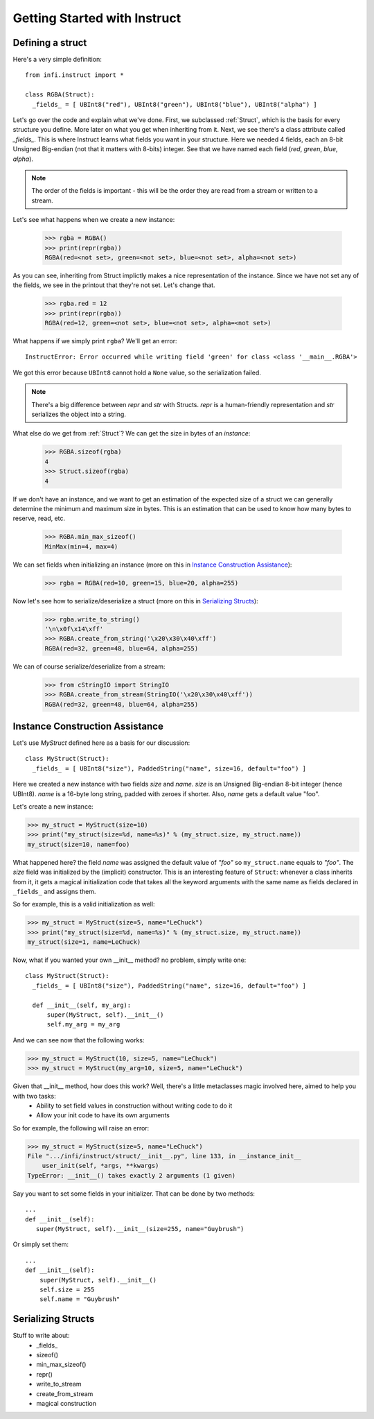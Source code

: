 =============================
Getting Started with Instruct
=============================

Defining a struct
-----------------

Here's a very simple definition::

  from infi.instruct import *

  class RGBA(Struct):
    _fields_ = [ UBInt8("red"), UBInt8("green"), UBInt8("blue"), UBInt8("alpha") ]

Let's go over the code and explain what we've done. First, we subclassed :ref:`Struct`, which is the basis for every structure you define. More later on what you get when inheriting from it. Next, we see there's a class attribute called *_fields_*. This is where Instruct learns what fields you want in your structure. Here we needed 4 fields, each an 8-bit Unsigned Big-endian (not that it matters with 8-bits) integer. See that we have named each field (*red*, *green*, *blue*, *alpha*).

.. note::

   The order of the fields is important - this will be the order they are read from a stream or written to a stream.

Let's see what happens when we create a new instance:

  >>> rgba = RGBA()
  >>> print(repr(rgba))
  RGBA(red=<not set>, green=<not set>, blue=<not set>, alpha=<not set>)

As you can see, inheriting from Struct implictly makes a nice representation of the instance. Since we have not set any of the fields, we see in the printout that they're not set. Let's change that.

  >>> rgba.red = 12
  >>> print(repr(rgba))
  RGBA(red=12, green=<not set>, blue=<not set>, alpha=<not set>)

What happens if we simply print ``rgba``? We'll get an error::

  InstructError: Error occurred while writing field 'green' for class <class '__main__.RGBA'>

We got this error because ``UBInt8`` cannot hold a ``None`` value, so the serialization failed.

.. note::

   There's a big difference between *repr* and *str* with Structs. *repr* is a human-friendly representation and *str* serializes the object into a string.

What else do we get from :ref:`Struct`? We can get the size in bytes of an *instance*:
  
  >>> RGBA.sizeof(rgba)
  4
  >>> Struct.sizeof(rgba)
  4

If we don't have an instance, and we want to get an estimation of the expected size of a struct we can generally determine the minimum and maximum size in bytes. This is an estimation that can be used to know how many bytes to reserve, read, etc.

  >>> RGBA.min_max_sizeof()
  MinMax(min=4, max=4)

We can set fields when initializing an instance (more on this in `Instance Construction Assistance`_):

  >>> rgba = RGBA(red=10, green=15, blue=20, alpha=255)

Now let's see how to serialize/deserialize a struct (more on this in `Serializing Structs`_):

  >>> rgba.write_to_string()
  '\n\x0f\x14\xff'
  >>> RGBA.create_from_string('\x20\x30\x40\xff')
  RGBA(red=32, green=48, blue=64, alpha=255)

We can of course serialize/deserialize from a stream:
  >>> from cStringIO import StringIO
  >>> RGBA.create_from_stream(StringIO('\x20\x30\x40\xff'))
  RGBA(red=32, green=48, blue=64, alpha=255)

Instance Construction Assistance
--------------------------------

Let's use `MyStruct` defined here as a basis for our discussion::

  class MyStruct(Struct):
    _fields_ = [ UBInt8("size"), PaddedString("name", size=16, default="foo") ]

Here we created a new instance with two fields *size* and *name*. *size* is an Unsigned Big-endian 8-bit integer (hence UBInt8). *name* is a 16-byte long string, padded with zeroes if shorter. Also, *name* gets a default value "foo".

Let's create a new instance:

>>> my_struct = MyStruct(size=10)
>>> print("my_struct(size=%d, name=%s)" % (my_struct.size, my_struct.name))
my_struct(size=10, name=foo)

What happened here? the field *name* was assigned the default value of *"foo"* so ``my_struct.name`` equals to *"foo"*. The *size* field was initialized by the (implicit) constructor.
This is an interesting feature of ``Struct``: whenever a class inherits from it, it gets a magical initialization code that takes all the keyword arguments with the same name as fields declared in ``_fields_`` and assigns them.

So for example, this is a valid initialization as well:

>>> my_struct = MyStruct(size=5, name="LeChuck")
>>> print("my_struct(size=%d, name=%s)" % (my_struct.size, my_struct.name))
my_struct(size=1, name=LeChuck)

Now, what if you wanted your own __init__ method? no problem, simply write one::

  class MyStruct(Struct):
    _fields_ = [ UBInt8("size"), PaddedString("name", size=16, default="foo") ]
    
    def __init__(self, my_arg):
        super(MyStruct, self).__init__()
        self.my_arg = my_arg

And we can see now that the following works:

>>> my_struct = MyStruct(10, size=5, name="LeChuck")
>>> my_struct = MyStruct(my_arg=10, size=5, name="LeChuck")

Given that __init__ method, how does this work? Well, there's a little metaclasses magic involved here, aimed to help you with two tasks:
 - Ability to set field values in construction without writing code to do it
 - Allow your init code to have its own arguments

So for example, the following will raise an error:

>>> my_struct = MyStruct(size=5, name="LeChuck")
File ".../infi/instruct/struct/__init__.py", line 133, in __instance_init__
    user_init(self, *args, **kwargs)
TypeError: __init__() takes exactly 2 arguments (1 given)

Say you want to set some fields in your initializer. That can be done by two methods::

  ...
  def __init__(self):
     super(MyStruct, self).__init__(size=255, name="Guybrush")

Or simply set them::

  ...
  def __init__(self):
      super(MyStruct, self).__init__()
      self.size = 255
      self.name = "Guybrush"

Serializing Structs
-------------------

Stuff to write about:
 * _fields_
 * sizeof()
 * min_max_sizeof()
 * repr()
 * write_to_stream
 * create_from_stream
 * magical construction
